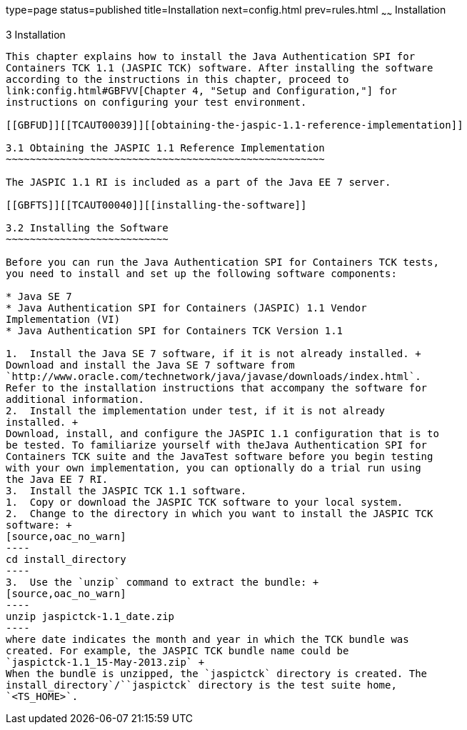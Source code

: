 type=page
status=published
title=Installation
next=config.html
prev=rules.html
~~~~~~
Installation
============

[[TCAUT00004]][[GBFTP]]


[[installation]]
3 Installation
--------------

This chapter explains how to install the Java Authentication SPI for
Containers TCK 1.1 (JASPIC TCK) software. After installing the software
according to the instructions in this chapter, proceed to
link:config.html#GBFVV[Chapter 4, "Setup and Configuration,"] for
instructions on configuring your test environment.

[[GBFUD]][[TCAUT00039]][[obtaining-the-jaspic-1.1-reference-implementation]]

3.1 Obtaining the JASPIC 1.1 Reference Implementation
~~~~~~~~~~~~~~~~~~~~~~~~~~~~~~~~~~~~~~~~~~~~~~~~~~~~~

The JASPIC 1.1 RI is included as a part of the Java EE 7 server.

[[GBFTS]][[TCAUT00040]][[installing-the-software]]

3.2 Installing the Software
~~~~~~~~~~~~~~~~~~~~~~~~~~~

Before you can run the Java Authentication SPI for Containers TCK tests,
you need to install and set up the following software components:

* Java SE 7
* Java Authentication SPI for Containers (JASPIC) 1.1 Vendor
Implementation (VI)
* Java Authentication SPI for Containers TCK Version 1.1

1.  Install the Java SE 7 software, if it is not already installed. +
Download and install the Java SE 7 software from
`http://www.oracle.com/technetwork/java/javase/downloads/index.html`.
Refer to the installation instructions that accompany the software for
additional information.
2.  Install the implementation under test, if it is not already
installed. +
Download, install, and configure the JASPIC 1.1 configuration that is to
be tested. To familiarize yourself with theJava Authentication SPI for
Containers TCK suite and the JavaTest software before you begin testing
with your own implementation, you can optionally do a trial run using
the Java EE 7 RI.
3.  Install the JASPIC TCK 1.1 software.
1.  Copy or download the JASPIC TCK software to your local system.
2.  Change to the directory in which you want to install the JASPIC TCK
software: +
[source,oac_no_warn]
----
cd install_directory
----
3.  Use the `unzip` command to extract the bundle: +
[source,oac_no_warn]
----
unzip jaspictck-1.1_date.zip
----
where date indicates the month and year in which the TCK bundle was
created. For example, the JASPIC TCK bundle name could be
`jaspictck-1.1_15-May-2013.zip` +
When the bundle is unzipped, the `jaspictck` directory is created. The
install_directory`/``jaspictck` directory is the test suite home,
`<TS_HOME>`.


